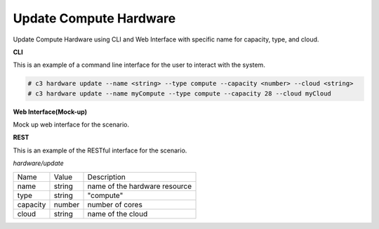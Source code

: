 .. _Scenario-Update-Compute-Hardware:

Update Compute Hardware
=======================

Update Compute Hardware using CLI and Web Interface with specific name for capacity, type, and cloud.

.. image:: Update-Compute-Hardware.png


**CLI**

This is an example of a command line interface for the user to interact with the system.

.. code-block:: none

  # c3 hardware update --name <string> --type compute --capacity <number> --cloud <string>
  # c3 hardware update --name myCompute --type compute --capacity 28 --cloud myCloud

**Web Interface(Mock-up)**

Mock up web interface for the scenario.


.. image:: Update-Compute-HardwareWeb.png


**REST**

This is an example of the RESTful interface for the scenario.

*hardware/update*

============  ========  ===================
Name          Value     Description
------------  --------  -------------------
name          string    name of the hardware resource
type          string    "compute"
capacity      number    number of cores
cloud         string    name of the cloud
============  ========  ===================
